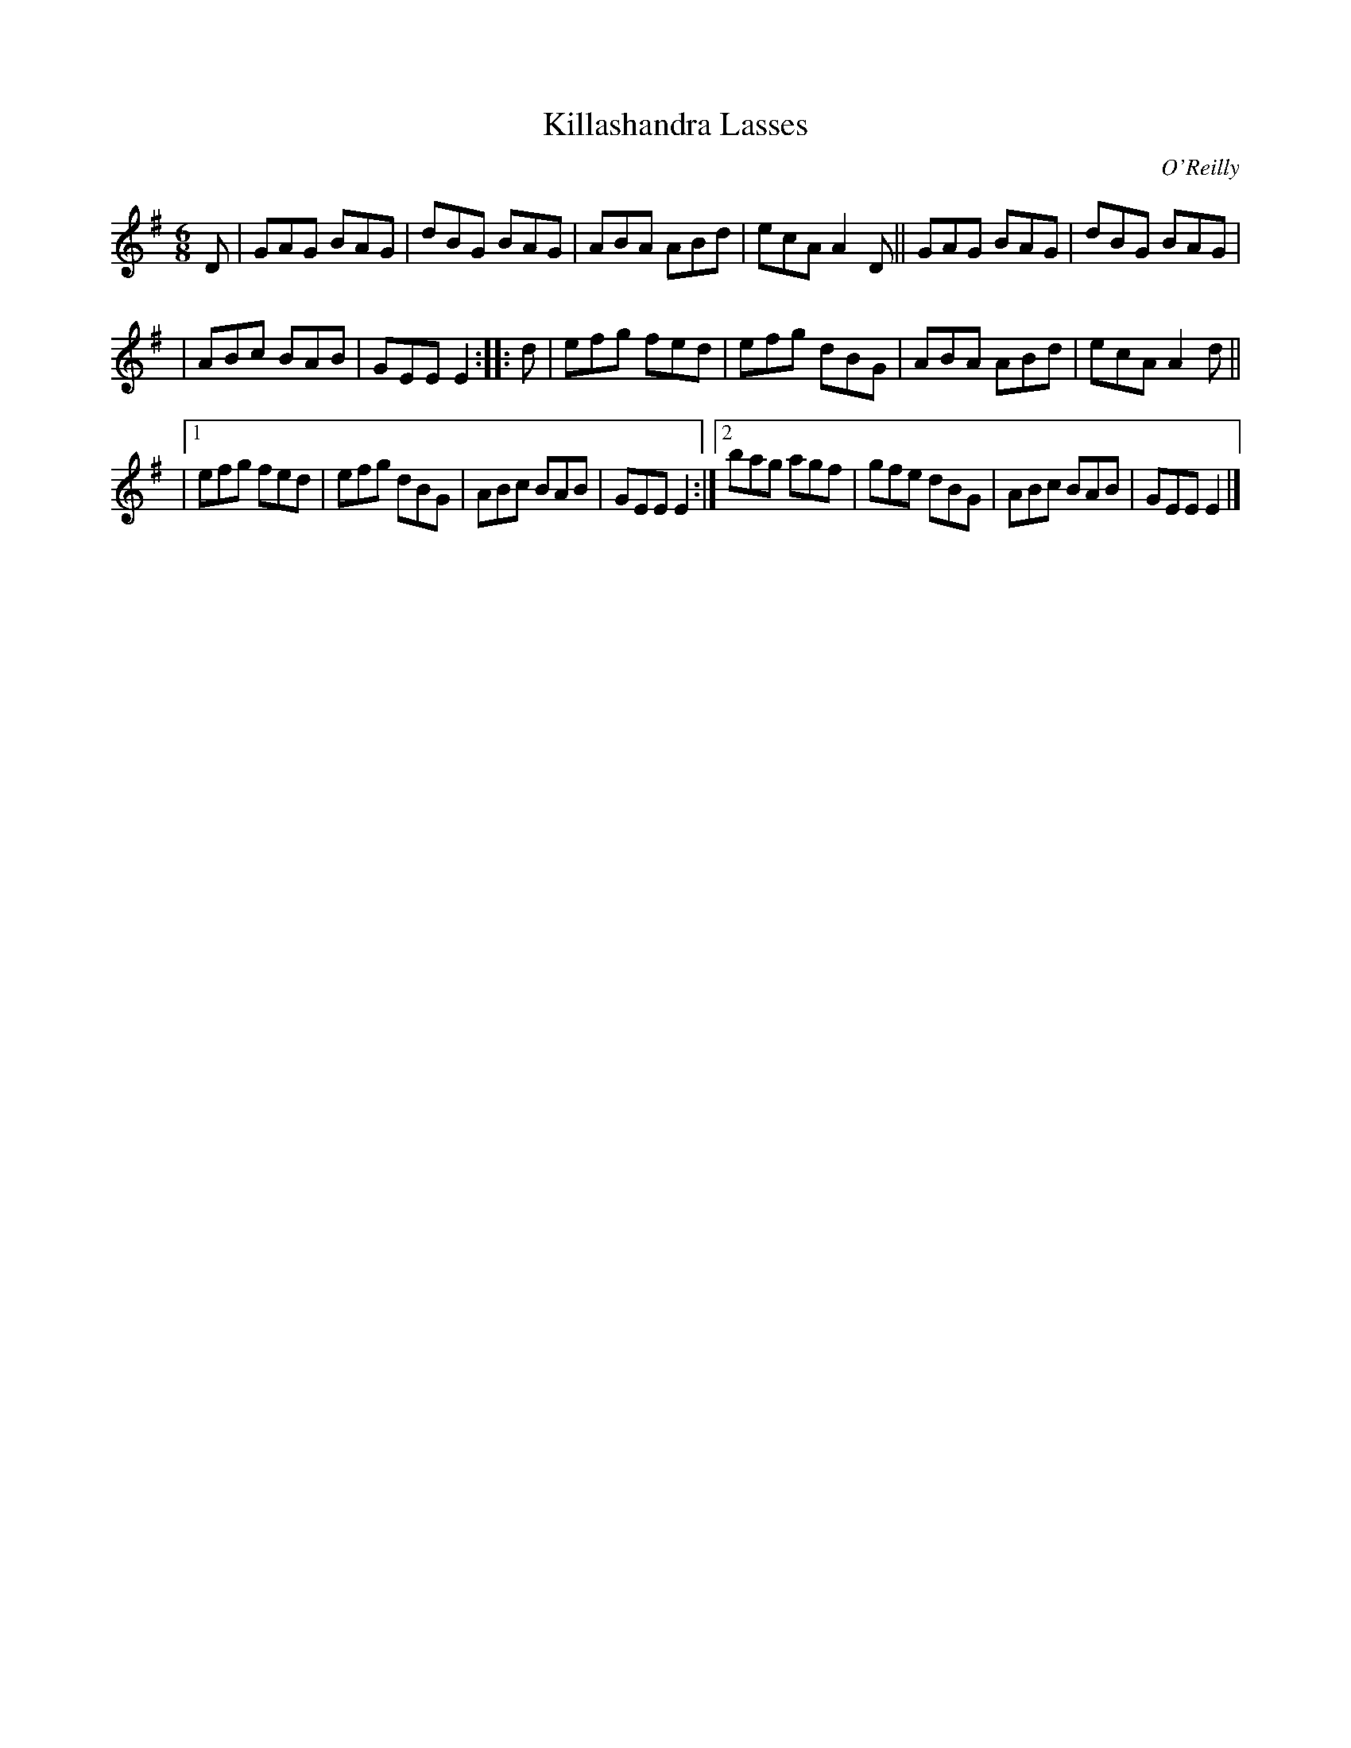 X: 880
T: Killashandra Lasses
B: O'Neill's 1850 #880
O: O'Reilly
Z: Dan G. Petersen, dangp@post6.tele.dk
M: 6/8
L: 1/8
K: Em
D | GAG BAG | dBG BAG | ABA ABd | ecA A2D || GAG BAG | dBG BAG |
  | ABc BAB | GEE E2 :: d | efg fed | efg dBG | ABA ABd | ecA A2d ||
|[1 efg fed | efg dBG | ABc BAB | GEE E2 :|[2 bag agf | gfe dBG | ABc BAB | GEE E2 |]
